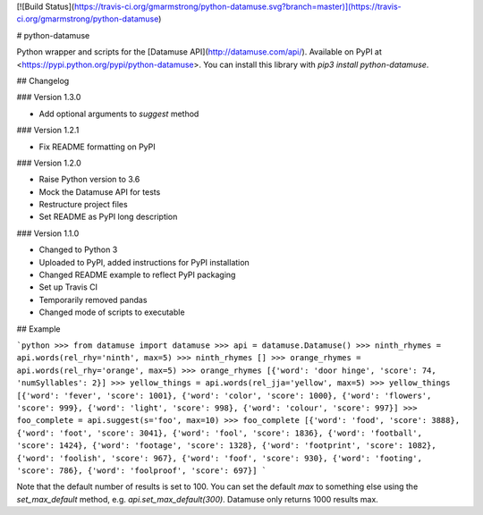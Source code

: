 [![Build Status](https://travis-ci.org/gmarmstrong/python-datamuse.svg?branch=master)](https://travis-ci.org/gmarmstrong/python-datamuse)

# python-datamuse

Python wrapper and scripts for the [Datamuse API](http://datamuse.com/api/).
Available on PyPI at <https://pypi.python.org/pypi/python-datamuse>. You can
install this library with `pip3 install python-datamuse`.

## Changelog

### Version 1.3.0

- Add optional arguments to `suggest` method

### Version 1.2.1

- Fix README formatting on PyPI

### Version 1.2.0

- Raise Python version to 3.6
- Mock the Datamuse API for tests
- Restructure project files
- Set README as PyPI long description

### Version 1.1.0

- Changed to Python 3
- Uploaded to PyPI, added instructions for PyPI installation
- Changed README example to reflect PyPI packaging
- Set up Travis CI
- Temporarily removed pandas
- Changed mode of scripts to executable

## Example

```python
>>> from datamuse import datamuse
>>> api = datamuse.Datamuse()
>>> ninth_rhymes = api.words(rel_rhy='ninth', max=5)
>>> ninth_rhymes
[]
>>> orange_rhymes = api.words(rel_rhy='orange', max=5)
>>> orange_rhymes
[{'word': 'door hinge', 'score': 74, 'numSyllables': 2}]
>>> yellow_things = api.words(rel_jja='yellow', max=5)
>>> yellow_things
[{'word': 'fever', 'score': 1001}, {'word': 'color', 'score': 1000}, {'word': 'flowers', 'score': 999}, {'word': 'light', 'score': 998}, {'word': 'colour', 'score': 997}]
>>> foo_complete = api.suggest(s='foo', max=10)
>>> foo_complete
[{'word': 'food', 'score': 3888}, {'word': 'foot', 'score': 3041}, {'word': 'fool', 'score': 1836}, {'word': 'football', 'score': 1424}, {'word': 'footage', 'score': 1328}, {'word': 'footprint', 'score': 1082}, {'word': 'foolish', 'score': 967}, {'word': 'foof', 'score': 930}, {'word': 'footing', 'score': 786}, {'word': 'foolproof', 'score': 697}]
```

Note that the default number of results is set to 100. You can set the default
`max` to something else using the `set_max_default` method, e.g.
`api.set_max_default(300)`. Datamuse only returns 1000 results max.


